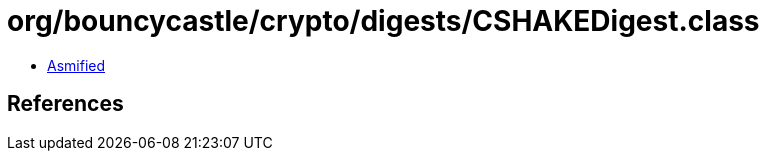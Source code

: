 = org/bouncycastle/crypto/digests/CSHAKEDigest.class

 - link:CSHAKEDigest-asmified.java[Asmified]

== References

